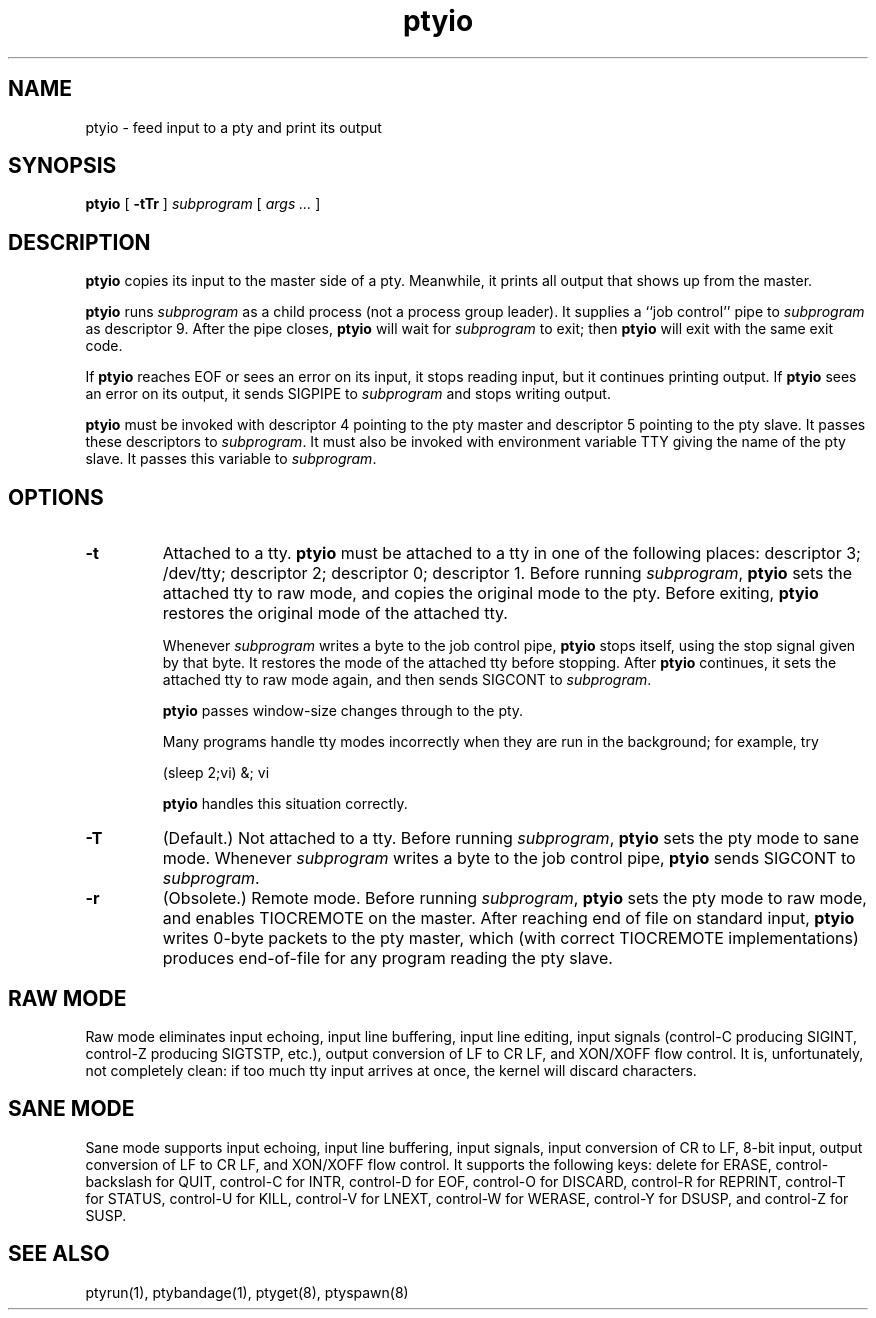 .TH ptyio 8
.SH NAME
ptyio \- feed input to a pty and print its output
.SH SYNOPSIS
.B ptyio
[
.B \-tTr
]
.I subprogram
[
.I args ...
]
.SH DESCRIPTION
.B ptyio
copies its input to the master side of a pty.
Meanwhile, it prints all output that shows up from the master.

.B ptyio
runs
.I subprogram
as a child process (not a process group leader).
It supplies a ``job control'' pipe to
.I subprogram
as descriptor 9.
After the pipe closes,
.B ptyio
will wait for
.I subprogram
to exit; then
.B ptyio
will exit with the same exit code.

If
.B ptyio
reaches EOF or sees an error on its input,
it stops reading input, but it continues printing output.
If
.B ptyio
sees an error on its output,
it sends SIGPIPE to
.I subprogram
and stops writing output.

.B ptyio
must be invoked with descriptor 4 pointing to the pty master and
descriptor 5 pointing to the pty slave.
It passes these descriptors to
.IR subprogram .
It must also be invoked with
environment variable TTY
giving the name of the pty slave.
It passes this variable to
.IR subprogram .
.SH "OPTIONS"
.TP
.B \-t
Attached to a tty.
.B ptyio
must be attached to a tty in one of the following places:
descriptor 3; /dev/tty; descriptor 2; descriptor 0; descriptor 1.
Before running
.IR subprogram ,
.B ptyio
sets the attached tty to raw mode,
and copies the original mode to the pty.
Before exiting,
.B ptyio
restores the original mode of the attached tty.

Whenever
.I subprogram
writes a byte to the job control pipe,
.B ptyio
stops itself,
using the stop signal given by that byte.
It restores the mode of the attached tty before stopping.
After
.B ptyio
continues,
it sets the attached tty to raw mode again,
and then sends SIGCONT to
.IR subprogram .

.B ptyio
passes window-size changes through to the pty.

Many programs handle tty modes incorrectly when they are run
in the background;
for example, try

.EX
   (sleep 2;vi) &; vi
.EE

.B ptyio
handles this situation correctly.
.TP
.B \-T
(Default.) Not attached to a tty.
Before running
.IR subprogram ,
.B ptyio
sets the pty mode to sane mode.
Whenever
.I subprogram
writes a byte to the job control pipe,
.B ptyio
sends
SIGCONT
to
.IR subprogram .
.TP
.B \-r
(Obsolete.) Remote mode.
Before running
.IR subprogram ,
.B ptyio
sets the pty mode to raw mode,
and enables TIOCREMOTE on the master.
After reaching end of file on standard input,
.B ptyio
writes 0-byte packets to the pty master,
which (with correct TIOCREMOTE implementations)
produces end-of-file for any program reading the pty slave.
.SH "RAW MODE"
Raw mode eliminates input echoing, input line buffering, input line editing,
input signals (control-C producing SIGINT, control-Z producing
SIGTSTP, etc.), output conversion of LF to CR LF, and
XON/XOFF flow control.
It is, unfortunately, not completely clean:
if too much tty input arrives at once, the kernel will discard characters.
.SH "SANE MODE"
Sane mode supports input echoing, input line buffering,
input signals,
input conversion of CR to LF,
8-bit input,
output conversion of LF to CR LF,
and XON/XOFF flow control.
It supports the following keys:
delete for ERASE,
control-backslash for QUIT,
control-C for INTR,
control-D for EOF,
control-O for DISCARD,
control-R for REPRINT,
control-T for STATUS,
control-U for KILL,
control-V for LNEXT,
control-W for WERASE,
control-Y for DSUSP,
and
control-Z for SUSP.
.SH "SEE ALSO"
ptyrun(1),
ptybandage(1),
ptyget(8),
ptyspawn(8)
